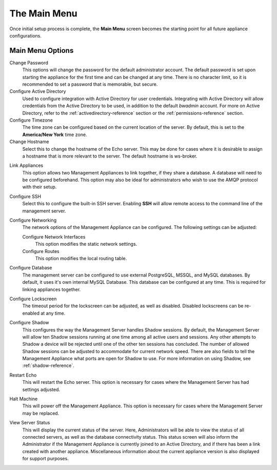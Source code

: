 The Main Menu
-------------

Once initial setup process is complete, the **Main Menu** screen becomes
the starting point for all future appliance configurations.

.. figure:: media/image14DIT.png
   :alt:

Main Menu Options
~~~~~~~~~~~~~~~~~

Change Password
    This options will change the password for the default administrator 
    account. The default password is set upon starting the appliance for the 
    first time and can be changed at any time. There is no character limit, so 
    it is recommended to set a password that is memorable, but secure.
    
Configure Active Directory
    Used to configure integration with Active Directory for user credentials. 
    Integrating with Active Directory will allow credentials from the Active 
    Directory to be used, in addition to the default `bwadmin` account. For more 
    on Active Directory, refer to the :ref:`activedirectory-reference` section 
    or the :ref:`permissions-reference` section.

Configure Timezone
    The time zone can be configured based on the current location of the server. 
    By default, this is set to the **America/New York** time zone.

Change Hostname
    Select this to change the hostname of the Echo server. This may be done for
    cases where it is desirable to assign a hostname that is more relevant to 
    the server. The default hostname is ws-broker.

.. raw:: LaTeX

     \newpage    
    
Link Appliances
    This option allows two Management Appliances to link together, if they 
    share a database. A database will need to be configured beforehand. This 
    option may also be ideal for administrators who wish to use the AMQP 
    protocol with their setup.

Configure SSH
    Select this to configure the built-in SSH server. Enabling **SSH** will 
    allow remote access to the command line of the management server.

Configure Networking
    The network options of the Management Appliance can be configured. The 
    following settings can be adjusted:
    
    Configure Network Interfaces
        This option modifies the static network settings.
    Configure Routes
        This option modifies the local routing table.

Configure Database
    The management server can be configured to use external PostgreSQL, MSSQL, 
    and MySQL databases. By default, it uses it's own internal MySQL Database. 
    This database can be configured at any time. This is required for linking 
    appliances together.

Configure Lockscreen
    The timeout period for the lockscreen can be adjusted, as well as disabled. 
    Disabled lockscreens can be re-enabled at any time.

Configure Shadow
    This configures the way the Management Server handles Shadow sessions. 
    By default, the Management Server will allow ten Shadow sessions running 
    at one time among all active users and sessions. Any other attempts to 
    Shadow a device will be rejected until one of the other ten sessions has 
    concluded. The number of allowed Shadow sessions can be adjusted to 
    accommodate for current network speed. There are also fields to tell the 
    Management Appliance what ports are open for Shadow to use. For more 
    information on using Shadow, see :ref:`shadow-reference`.

Restart Echo
    This will restart the Echo server. This option is necessary for cases where 
    the Management Server has had settings adjusted.

Halt Machine
    This will power off the Management Appliance. This option is necessary for 
    cases where the Management Server may be replaced.

View Server Status
    This will display the current status of the server. Here, Administrators 
    will be able to view the status of all connected servers, as well as the 
    database connectivity status. This status screen will also inform the 
    Administrator if the Management Appliance is currently joined to an Active 
    Directory, and if there has been a link created with another appliance. 
    Miscellaneous information about the current appliance version is also 
    displayed for support purposes.

.. raw:: LaTeX

     \newpage